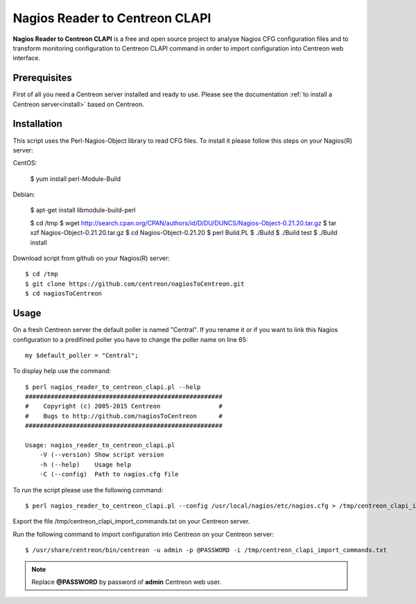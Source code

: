 ===============================
Nagios Reader to Centreon CLAPI
===============================

**Nagios Reader to Centreon CLAPI** is a free and open source project to analyse
Nagios CFG configuration files and to transform monitoring configuration to
Centreon CLAPI command in order to import configuration into Centreon web
interface.

Prerequisites
=============

First of all you need a Centreon server installed and ready to use. Please see the
documentation :ref:`to install a Centreon server<install>` based on Centreon.

Installation
============
This script uses the Perl-Nagios-Object library to read CFG files. To install
it please follow this steps on your Nagios(R) server::

CentOS:

  $ yum install perl-Module-Build

Debian:

  $ apt-get install libmodule-build-perl

  $ cd /tmp
  $ wget http://search.cpan.org/CPAN/authors/id/D/DU/DUNCS/Nagios-Object-0.21.20.tar.gz
  $ tar xzf Nagios-Object-0.21.20.tar.gz
  $ cd Nagios-Object-0.21.20
  $ perl Build.PL
  $ ./Build
  $ ./Build test
  $ ./Build install

Download script from github on your Nagios(R) server::

  $ cd /tmp
  $ git clone https://github.com/centreon/nagiosToCentreon.git
  $ cd nagiosToCentreon

Usage
=====

On a fresh Centreon server the default poller is named "Central". If you rename it
or if you want to link this Nagios configuration to a predifined poller you
have to change the poller name on line 65::

  my $default_poller = "Central";

To display help use the command::

  $ perl nagios_reader_to_centreon_clapi.pl --help
  ######################################################
  #    Copyright (c) 2005-2015 Centreon                #
  #    Bugs to http://github.com/nagiosToCentreon      #
  ######################################################

  Usage: nagios_reader_to_centreon_clapi.pl
      -V (--version) Show script version
      -h (--help)    Usage help
      -C (--config)  Path to nagios.cfg file

To run the script please use the following command::

  $ perl nagios_reader_to_centreon_clapi.pl --config /usr/local/nagios/etc/nagios.cfg > /tmp/centreon_clapi_import_commands.txt

Export the file /tmp/centreon_clapi_import_commands.txt on your Centreon server.

Run the following command to import configuration into Centreon on your Centreon server::

  $ /usr/share/centreon/bin/centreon -u admin -p @PASSWORD -i /tmp/centreon_clapi_import_commands.txt

.. note::
    Replace **@PASSWORD** by password of **admin** Centreon web user.
